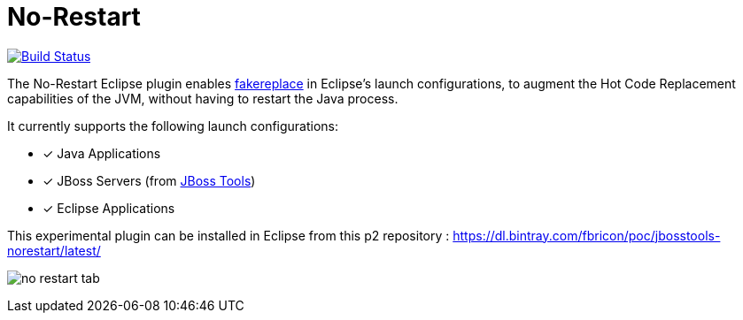 # No-Restart

image:https://travis-ci.org/fbricon/jbosstools-norestart.svg?branch=master["Build Status", link="https://travis-ci.org/fbricon/jbosstools-norestart"]

The No-Restart Eclipse plugin enables https://github.com/fakereplace/fakereplace[fakereplace] in Eclipse's launch configurations, to augment the Hot Code Replacement capabilities of the JVM, without having to restart the Java process. 

It currently supports the following launch configurations:

- [x] Java Applications
- [x] JBoss Servers (from http://tools.jboss.org/[JBoss Tools])
- [x] Eclipse Applications

This experimental plugin can be installed in Eclipse from this p2 repository : https://dl.bintray.com/fbricon/poc/jbosstools-norestart/latest/

image:no-restart-tab.png[]
